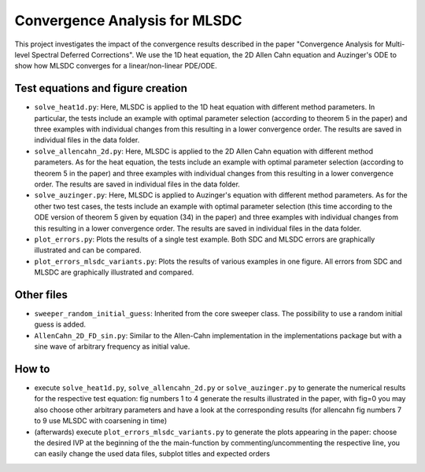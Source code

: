 Convergence Analysis for MLSDC
==============================

This project investigates the impact of the convergence results described in the paper "Convergence Analysis for Multi-level Spectral Deferred Corrections".
We use the 1D heat equation, the 2D Allen Cahn equation and Auzinger's ODE to show how MLSDC converges for a linear/non-linear PDE/ODE.

Test equations and figure creation
----------------------------------

- ``solve_heat1d.py``: Here, MLSDC is applied to the 1D heat equation with different method parameters. In particular, the tests include an example with optimal parameter selection (according to theorem 5 in the paper) and three examples with individual changes from this resulting in a lower convergence order. The results are saved in individual files in the data folder.
- ``solve_allencahn_2d.py``: Here, MLSDC is applied to the 2D Allen Cahn equation with different method parameters. As for the heat equation, the tests include an example with optimal parameter selection (according to theorem 5 in the paper) and three examples with individual changes from this resulting in a lower convergence order. The results are saved in individual files in the data folder.
- ``solve_auzinger.py``: Here, MLSDC is applied to Auzinger's equation with different method parameters. As for the other two test cases, the tests include an example with optimal parameter selection (this time according to the ODE version of theorem 5 given by equation (34) in the paper) and three examples with individual changes from this resulting in a lower convergence order. The results are saved in individual files in the data folder.

- ``plot_errors.py``: Plots the results of a single test example. Both SDC and MLSDC errors are graphically illustrated and can be compared.
- ``plot_errors_mlsdc_variants.py``: Plots the results of various examples in one figure. All errors from SDC and MLSDC are graphically illustrated and compared.

Other files
----------- 
- ``sweeper_random_initial_guess``: Inherited from the core sweeper class. The possibility to use a random initial guess is added.
- ``AllenCahn_2D_FD_sin.py``: Similar to the Allen-Cahn implementation in the implementations package but with a sine wave of arbitrary frequency as initial value.

How to
------

- execute ``solve_heat1d.py``, ``solve_allencahn_2d.py`` or ``solve_auzinger.py`` to generate the numerical results for the respective test equation: fig numbers 1 to 4 generate the results illustrated in the paper, with fig=0 you may also choose other arbitrary parameters and have a look at the corresponding results (for allencahn fig numbers 7 to 9 use MLSDC with coarsening in time)
- (afterwards) execute ``plot_errors_mlsdc_variants.py`` to generate the plots appearing in the paper: choose the desired IVP at the beginning of the the main-function by commenting/uncommenting the respective line, you can easily change the used data files, subplot titles and expected orders
